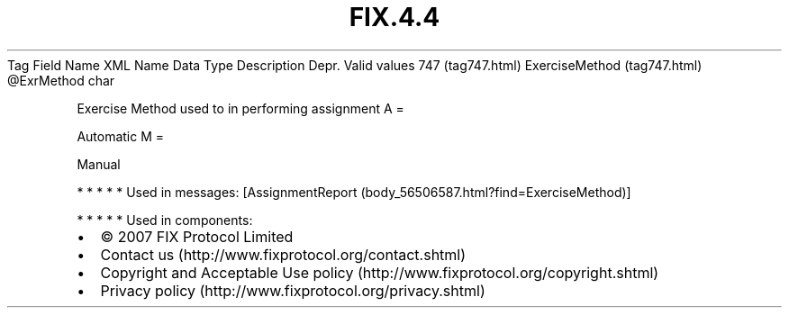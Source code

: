 .TH FIX.4.4 "" "" "Tag #747"
Tag
Field Name
XML Name
Data Type
Description
Depr.
Valid values
747 (tag747.html)
ExerciseMethod (tag747.html)
\@ExrMethod
char
.PP
Exercise Method used to in performing assignment
A
=
.PP
Automatic
M
=
.PP
Manual
.PP
   *   *   *   *   *
Used in messages:
[AssignmentReport (body_56506587.html?find=ExerciseMethod)]
.PP
   *   *   *   *   *
Used in components:

.PD 0
.P
.PD

.PP
.PP
.IP \[bu] 2
© 2007 FIX Protocol Limited
.IP \[bu] 2
Contact us (http://www.fixprotocol.org/contact.shtml)
.IP \[bu] 2
Copyright and Acceptable Use policy (http://www.fixprotocol.org/copyright.shtml)
.IP \[bu] 2
Privacy policy (http://www.fixprotocol.org/privacy.shtml)
